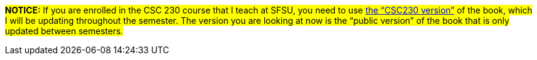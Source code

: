 
#*NOTICE:* If you are enrolled in the CSC 230 course that I teach at SFSU, you need to use link:./CSC230/index.html[the “CSC230 version”] of the book, which I will be updating throughout the semester. The version you are looking at now is the “public version” of the book that is only updated between semesters.#

